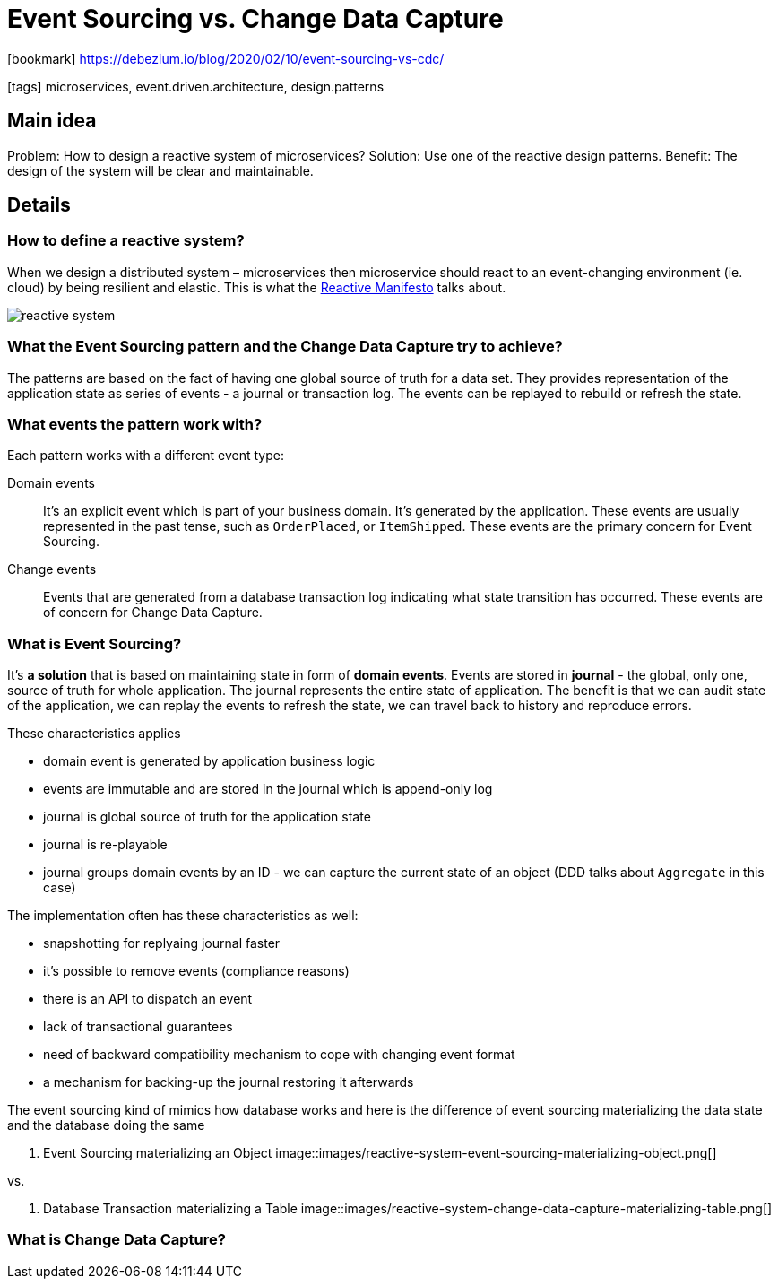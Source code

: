 = Event Sourcing vs. Change Data Capture

:icons: font

icon:bookmark[] https://debezium.io/blog/2020/02/10/event-sourcing-vs-cdc/

icon:tags[] microservices, event.driven.architecture, design.patterns

== Main idea

Problem:   How to design a reactive system of microservices?
Solution:  Use one of the reactive design patterns.
Benefit:   The design of the system will be clear and maintainable.

== Details

=== How to define a reactive system?

When we design a distributed system &ndash; microservices then microservice
should react to an event-changing environment (ie. cloud) by being resilient and elastic.
This is what the https://www.reactivemanifesto.org/[Reactive Manifesto] talks about.

image::images/reactive-system.png[]

=== What the Event Sourcing pattern and the Change Data Capture try to achieve?

The patterns are based on the fact of having one global source of truth for a data set.
They provides representation of the application state as series of events - a journal or transaction log.
The events can be replayed to rebuild or refresh the state.

=== What events the pattern work with?

Each pattern works with a different event type:

Domain events::
It's an explicit event which is part of your business domain. It's generated by the application.
These events are usually represented in the past tense, such as `OrderPlaced`, or `ItemShipped`.
These events are the primary concern for Event Sourcing.

Change events::
Events that are generated from a database transaction log indicating what state transition has occurred.
These events are of concern for Change Data Capture.

=== What is Event Sourcing?

It's *a solution* that is based on maintaining state in form of *domain events*.
Events are stored in *journal* - the global, only one, source of truth for whole application.
The journal represents the entire state of application.
The benefit is that we can audit state of the application, we can replay the events
to refresh the state, we can travel back to history and reproduce errors.

These characteristics applies

* domain event is generated by application business logic
* events are immutable and are stored in the journal which is append-only log
* journal is global source of truth for the application state
* journal is re-playable
* journal groups domain events by an ID - we can capture the current state of an object (DDD talks about `Aggregate` in this case)

The implementation often has these characteristics as well:

* snapshotting for replyaing journal faster
* it's possible to remove events (compliance reasons)
* there is an API to dispatch an event
* lack of transactional guarantees
* need of backward compatibility mechanism to cope with changing event format
* a mechanism for backing-up the journal restoring it afterwards

The event sourcing kind of mimics how database works and here is the difference
of event sourcing materializing the data state and the database doing the same

. Event Sourcing materializing an Object
image::images/reactive-system-event-sourcing-materializing-object.png[]

vs.

. Database Transaction materializing a Table
image::images/reactive-system-change-data-capture-materializing-table.png[]

=== What is Change Data Capture?
